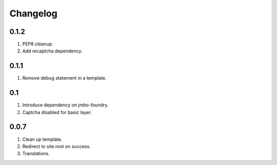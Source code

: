 Changelog
=========

0.1.2
-----
#. PEP8 cleanup.
#. Add recaptcha dependency.

0.1.1
-----
#. Remove debug statement in a template.

0.1
---
#. Introduce dependency on jmbo-foundry.
#. Captcha disabled for basic layer.

0.0.7
-----
#. Clean up template.
#. Redirect to site root on success.
#. Translations.

